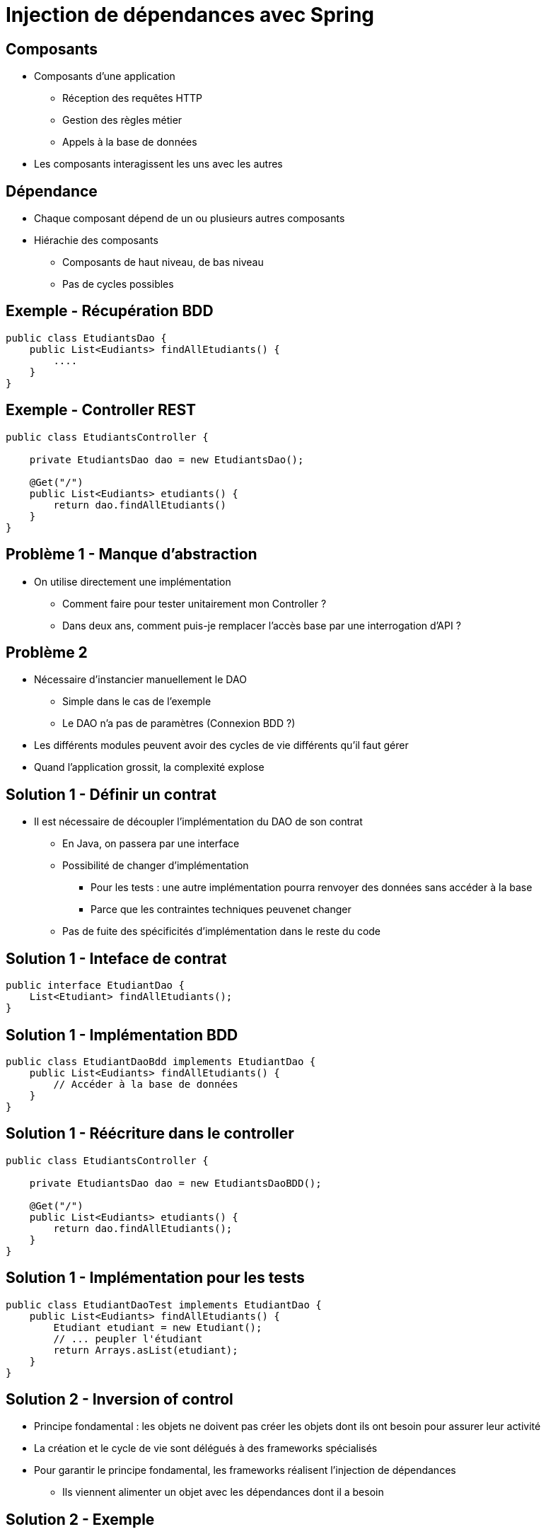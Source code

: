 :source-highlighter: highlightjs

= Injection de dépendances avec Spring

== Composants

* Composants d'une application
** Réception des requêtes HTTP
** Gestion des règles métier
** Appels à la base de données
* Les composants interagissent les uns avec les autres 

== Dépendance

* Chaque composant dépend de un ou plusieurs autres composants
* Hiérachie des composants
** Composants de haut niveau, de bas niveau
** Pas de cycles possibles  

== Exemple - Récupération BDD

[source, java]
----
public class EtudiantsDao {
    public List<Eudiants> findAllEtudiants() {
        ....
    }
}
----

== Exemple - Controller REST

[source, java]
----
public class EtudiantsController {

    private EtudiantsDao dao = new EtudiantsDao();

    @Get("/")
    public List<Eudiants> etudiants() {
        return dao.findAllEtudiants()
    }
}
----

== Problème 1 - Manque d'abstraction

* On utilise directement une implémentation
** Comment faire pour tester unitairement mon Controller ?
** Dans deux ans, comment puis-je remplacer l'accès base par une interrogation d'API ? 

== Problème 2

* Nécessaire d'instancier manuellement le DAO
** Simple dans le cas de l'exemple
** Le DAO n'a pas de paramètres (Connexion BDD ?)
* Les différents modules peuvent avoir des cycles de vie différents qu'il faut gérer
* Quand l'application grossit, la complexité explose

== Solution 1 - Définir un contrat

* Il est nécessaire de découpler l'implémentation du DAO de son contrat
** En Java, on passera par une interface
** Possibilité de changer d'implémentation
*** Pour les tests : une autre implémentation pourra renvoyer des données sans accéder à la base
*** Parce que les contraintes techniques peuvenet changer
** Pas de fuite des spécificités d'implémentation dans le reste du code

== Solution 1 - Inteface de contrat

[source, java]
----
public interface EtudiantDao {
    List<Etudiant> findAllEtudiants();
}
----

== Solution 1 - Implémentation BDD

[source, java]
----
public class EtudiantDaoBdd implements EtudiantDao {
    public List<Eudiants> findAllEtudiants() {
        // Accéder à la base de données
    }
}
----

== Solution 1 - Réécriture dans le controller

[source, java]
----
public class EtudiantsController {

    private EtudiantsDao dao = new EtudiantsDaoBDD();

    @Get("/")
    public List<Eudiants> etudiants() {
        return dao.findAllEtudiants();
    }
}
----

== Solution 1 - Implémentation pour les tests

[source, java]
----
public class EtudiantDaoTest implements EtudiantDao {
    public List<Eudiants> findAllEtudiants() {
        Etudiant etudiant = new Etudiant();
        // ... peupler l'étudiant
        return Arrays.asList(etudiant);
    }
}
----

== Solution 2 - Inversion of control

* Principe fondamental : les objets ne doivent pas créer les objets dont ils ont besoin pour assurer leur activité
* La création et le cycle de vie sont délégués à des frameworks spécialisés
* Pour garantir le principe fondamental, les frameworks réalisent l'injection de dépendances
** Ils viennent alimenter un objet avec les dépendances dont il a besoin

== Solution 2 - Exemple 

[source, java]
----
public class EtudiantsController {

    @Inject
    private EtudiantsDao dao;

    @Get("/")
    public List<Eudiants> etudiants() {
        return dao.findAllEtudiants();
    }
}
----

== L'injection de dépendances en Java

* Dagger
* Guice
* *Spring DI*
* CDI

== Spring - Les beans

* Toute forme d'instance managée par Spring est appelé *Bean* 

== Configuraion des beans - 2 possibilités

* Par fichiers XML
** Avantage : très peu intrusif dans le code, pas de dépendance technique vers Spring
** Inconvénient : le XML est parfois verbeux

== Configuraion des beans - 2 possibilités

* Par annotation
** Avantage : plus de simplicité, refactoring simplifié
** Inconvénient : lien plus fort avec Spring
* Très pratique avec Spring Boot
** Scan du classpath
* Dans ce cours, nous utiliserons la configuration par annotations

== Les 3 formes d'injection avec Spring

* Constructeur : les composants sont passés en paramètres à l'instanciation
* Attribut : le composant est assigné directement à un attribut (même privé !)
* Setter : le composant à injecter est passé au setter correspondant

== Injection - Constructeur

[source, java]
----
public class EtudiantsController {

    private EtudiantsDao dao;

    @Inject
    public EtudiantsController(EtudiantsDao dao) {
        this.dao = dao;
    }

}
----

* Permet de 'prendre conscience' quand trop de composants sont injectés

== Injection - Attribut

[source, java]
----
public class EtudiantsController {

    @Inject
    private EtudiantsDao dao;

}
----

* Simplicité mais pas forcément très conforme aux principes de l'orienté objet

== Injection - Setter

[source, java]
----
public class EtudiantsController {

    private EtudiantsDao dao;

    @Inject
    public void setEtudiantDao(EtudiantDao dao) {
        this.dao = dao;
    }
}
----

== Déclarer un bean - Directement sur le type

* On pose une annotation `@Component` sur la classe d'implémentation

[source, java]
----
@Component
public class EtudiantDaoBdd implements EtudiantDao {
    public List<Eudiants> findAllEtudiants() {
    }
}
----

== Déclarer un bean - Directement sur le type

* Deux autres annotations sont à disposition
** @Service
** @Repository
* Elles permettent de donner plus de sémantique

== Déclarer un bean - Dans une classe de configuration

* La classe est annotée `@Configuration`
* Elle contient des méthodes annotée `@Bean` qui vont renvoyer une instance
* La méthode peut prendre des paramètres qui seront injectés 

== Déclarer un bean - Dans une classe de configuration

[source, java]
----
@Configuration
public class DaoConfiguration {

    @Bean
    public EtudiantDao etudiantDao(ConnexionBdd connexionBdd) {
        ....
    }
}
----

== Les scopes des beans

* Selon le besoin, Spring peut fournir une nouvelle instance du bean (ou pas)
* Les scopes possibles sont :
** singleton (défaut)
** prototype
** request
** session
** application
** websocket

== Singleton

* Mode par défaut
* On peut utiliser l'annotation `@Scope("singleton")`
* L'instance sera créée une bonne fois pour toute et toujours injectée
* Attention à la gestion de l'étudiant

== Prototype

* On peut utiliser l'annotation `@Scope("prototype")`
* L'instance sera créée à chaque fois qu'une injection est réalisée
* Idéal pour disposer d'un contexte "propre" systématiquement

== Request

* Pertinent seulement dans une contexte "Web"
* On peut utiliser l'annotation `@RequestScope`
* Une nouvelle instance sera créée à chaque nouvelle requête
* Utile pour gérer un état qui doit durer tout au long de la requête

== Session

* Pertinent seulement dans une contexte "Web"
* On peut utiliser l'annotation `@SessionScope`
* Une nouvelle instance sera créée à chaque nouvelle session
* Exemple d'utilisation : gérer le panier d'un client sur un site marchand

== Possibilités additionnelles avec Spring Boot

* Configuration de beans selon certaines conditions
* Annotations sur les beans ou les classes de configuration
** Présence d'une classe dans le classpath
** Présence d'un autre bean
** Présence d'une propriété
** Présence d'une ressource
** Présence dans une application Web

== Exemples

[source, java]
----
@Configuration
@ConditionalOnClass(MariaDbDriver.class)
class MariaDbConfig {
    //...
}

@Configuration
@ConditionalOnClass(PostgresDriver.class)
class PostgresConfig {
    //...
}
----


== Exemples

[source, java]
----
@Bean
@ConditionalOnBean(name = "etudiantDao")
EtudiantService etudiantService(EtudiantDao dao) {
    // ...
}
----

== Exemples
[source, java]
----
@Bean
@ConditionalOnProperty(name = "schema.version", havingValue = "2")
class AccesVersion2Dao {
    //...
}

@Bean
@ConditionalOnProperty(name = "schema.version", havingValue = "1")
class AccesVersion1Dao {
    //...
}
----

== Exemples

[source, java]
----
@ConditionalOnResource(resources = "classpath:etudiants.csv")
EtudiantCsvReader etudiantCsvReader() {
    // ...
}
----